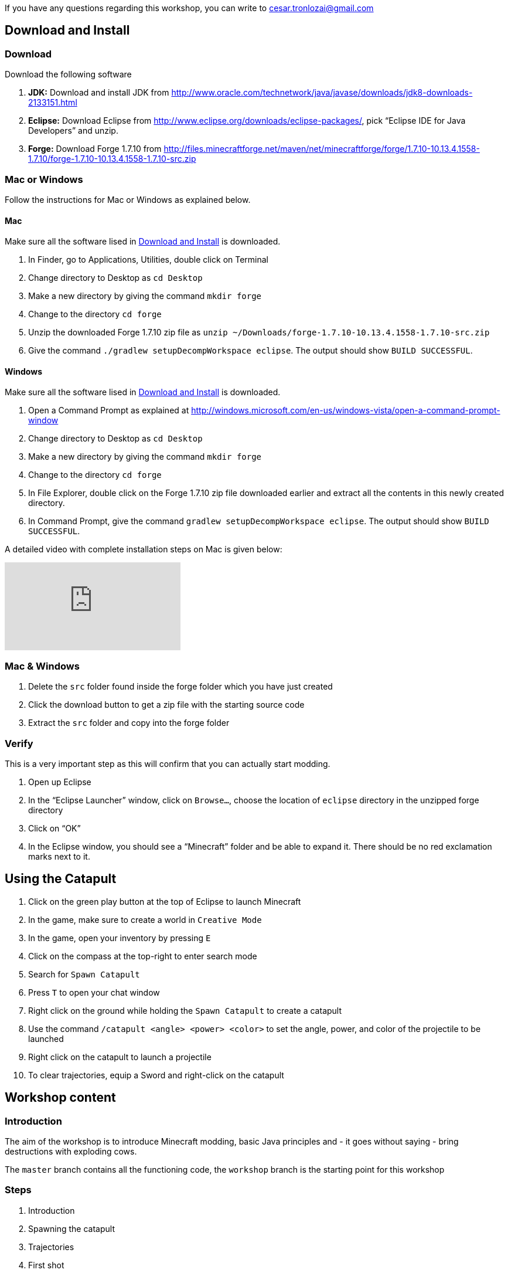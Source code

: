 If you have any questions regarding this workshop, you can write to cesar.tronlozai@gmail.com

[[Download]]
== Download and Install

=== Download

Download the following software

. **JDK:** Download and install JDK from http://www.oracle.com/technetwork/java/javase/downloads/jdk8-downloads-2133151.html
. **Eclipse:** Download Eclipse from http://www.eclipse.org/downloads/eclipse-packages/, pick "`Eclipse IDE for Java Developers`" and unzip.
. **Forge:** Download Forge 1.7.10 from
  http://files.minecraftforge.net/maven/net/minecraftforge/forge/1.7.10-10.13.4.1558-1.7.10/forge-1.7.10-10.13.4.1558-1.7.10-src.zip

=== Mac or Windows

Follow the instructions for Mac or Windows as explained below.

==== Mac

Make sure all the software lised in <<Download>> is downloaded.

. In Finder, go to Applications, Utilities, double click on Terminal
. Change directory to Desktop as `cd Desktop`
. Make a new directory by giving the command `mkdir forge`
. Change to the directory `cd forge`
. Unzip the downloaded Forge 1.7.10 zip file as `unzip ~/Downloads/forge-1.7.10-10.13.4.1558-1.7.10-src.zip`
. Give the command `./gradlew setupDecompWorkspace eclipse`. The output should show `BUILD SUCCESSFUL`.

==== Windows

Make sure all the software lised in <<Download>> is downloaded.

. Open a Command Prompt as explained at http://windows.microsoft.com/en-us/windows-vista/open-a-command-prompt-window
. Change directory to Desktop as `cd Desktop`
. Make a new directory by giving the command `mkdir forge`
. Change to the directory `cd forge`
. In File Explorer, double click on the Forge 1.7.10 zip file downloaded earlier and extract all the contents in this newly created directory.
. In Command Prompt, give the command `gradlew setupDecompWorkspace eclipse`. The output should show `BUILD SUCCESSFUL`.

A detailed video with complete installation steps on Mac is given below:

video::0F7Bhswtd_w[youtube]

=== Mac & Windows
 . Delete the `src` folder found inside the forge folder which you have just created
 . Click the download button to get a zip file with the starting source code
 . Extract the `src` folder and copy into the forge folder


=== Verify

This is a very important step as this will confirm that you can actually start modding.

. Open up Eclipse
. In the "`Eclipse Launcher`" window, click on `Browse...`, choose the location of `eclipse` directory in the unzipped forge directory
. Click on "`OK`"
. In the Eclipse window, you should see a "`Minecraft`" folder and be able to expand it. There should be no red exclamation marks next to it.

== Using the Catapult

. Click on the green play button at the top of Eclipse to launch Minecraft
. In the game, make sure to create a world in `Creative Mode`
. In the game, open your inventory by pressing `E`
. Click on the compass at the top-right to enter search mode
. Search for `Spawn Catapult`
. Press `T` to open your chat window
. Right click on the ground while holding the `Spawn Catapult` to create a catapult
. Use the command `/catapult <angle> <power> <color>` to set the angle, power, and color of the projectile to be launched
. Right click on the catapult to launch a projectile
. To clear trajectories, equip a Sword and right-click on the catapult

== Workshop content

=== Introduction

The aim of the workshop is to introduce Minecraft modding, basic Java principles and - it goes without saying - bring destructions with exploding cows.

The `master` branch contains all the functioning code, the `workshop` branch is the starting point for this workshop

=== Steps

. [[Introduction]] Introduction
. Spawning the catapult
. Trajectories
. First shot
. Explosions
. Better Explosions
. Huge Explosions

=== Introduction

We Introduce

- Java
- Minecraft modding
- Eclipse IDE
- Free fall
- CERN (volunteers to give details explanation about the standard model and the Higgs boson  )

=== Spawning the catapult
Let's start Minecraft by clicking on the green arrow and create a new world in **Creative Mode**.

When we open the inventory (press `E`) and search for catapult we cannot find anything. We need to register the new catapult entity in the main modding file.

In `Main.java`

```
@EventHandler
public void init(FMLInitializationEvent event)
{
   registerColors();
   registerModEntity(EntityCatapult.class, new RenderCatapult(),
     "catapult", EntityRegistry.findGlobalUniqueEntityId(),
     0xC38751, 0xDCA556);
}
```

now that the catapult is registered, we can restart Minecraft and repeat the operation. We can now find the egg for the catapult. Let's move it in the inventory, equip it, right click and we have a catapult!

=== Trajectories

Explain

- Initial angle
- Initial speed
- Azimuth

Now we can do `/catapult 40 10 red 0` and when we right click on the catapult we see a new trajectory

Let the kid play with different angles and velocity. Make them change the colour when changing settings so they can show different trajectory at the same time.

For a given power, what is the best angle (i.e. the one which gives the best range)?

=== First shot

Catapult are for trowing, so let's throw something. A cow? Why not?!

In `EntityCatapult.java` we can prepare the cow to be thrown (just before return true):

```
EntityCow cow = new EntityCow(world);
```

The cow must ride on a block, so we need to prepare that block too:

```
EntityFallingBlock block = createBlock(false);
cow.mountEntity(block);
```

Then we need to spawn the entities into the Minecraft world:

```
world.spawnEntityInWorld(block);
world.spawnEntityInWorld(cow);
```

Let's not forget to return `true` at the end of the method. The method should be

```
public boolean interact(EntityPlayer player) {
		World world = player.getEntityWorld();

		if (!world.isRemote) {
			return false;
		}

		double angle = Main.angle;
		double power = Main.power;

		if (!Main.parametersSet) {
			player.addChatComponentMessage(Main.createChatMessage(
					"Use " + new CommandCatapult().getCommandUsage(null) + " first!", EnumChatFormatting.RED));
			return false;
		}

		if (player.getHeldItem() != null && player.getHeldItem().getItem() instanceof ItemSword) {
			clearTrajectories();
			player.addChatComponentMessage(Main.createChatMessage("Cleared all trajectories", EnumChatFormatting.AQUA));
			return true;
		}

		if (!trajectories.contains(new Trajectory(angle, power, Main.getColorBlock().getColor(), Main.rotationAngle))) {
			trajectories.add(new Trajectory(angle, power, Main.getColorBlock().getColor(), Main.rotationAngle));
			player.addChatComponentMessage(Main.createChatMessage("Added a trajectory with Angle: " + angle
					+ " degrees, Power: " + Main.shownPower + ", Color: " + Main.color, EnumChatFormatting.AQUA));
		}

		EntityCow cow = new EntityCow(world);
		EntityFallingBlock block = createBlock(false);

		cow.mountEntity(block);

		world.spawnEntityInWorld(block);
		world.spawnEntityInWorld(cow);

		return true;
	}
```

Now let's try it. We need to reset the catapult after each restart: `/catapult 40 10 red 0`

=== Explosions

Now what's the point of a catapult if you can't blow stuff up I ask you. Let's get to work.

We need to trigger an explosion when the falling block touches the ground. Wait... We already have a piece of code that checks that. Rather than grounding the block we could start an explosion:

In `FallingBlockEventHandler.java`

```
world.createExplosion(ridingEntity, x, y, z, 2, false);
world.removeEntity(entity);
world.removeEntity(ridingEntity);
```

The first line starts an explosion on the block, using the `X`, `Y`, `Z` position of the block. We will explain the last parameters `2` and `false` later.

Let's try it this way.

=== Better Explosions

We have some explosions but they are a bit weak, aren't they? They actually don't destroy anything. That's a fail.

Let's go back to the `createExplosion` method. The last parameter tells Minecraft if the explosion should destroy blocks around. Clearly it should so we need to change the `false` to `true`

```
world.createExplosion(ridingEntity, x, y, z, 2, true);
```

=== Huge Explosions

Ok that's better, but could be better right? Let's have a final look at the `createExplosion` method. The number parameter before `true/false` is the radius of the explosions. This is the number of blocks around the explosions that will be affected. Try to increase to `4`, `6`, `8` and see what happens :D

=== More

If time allowed we can explore the following ideas:

- Start catapult from distance.
- ???
